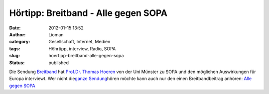 Hörtipp: Breitband - Alle gegen SOPA
####################################
:date: 2012-01-15 13:52
:author: Lioman
:category: Gesellschaft, Internet, Medien
:tags: Höhrtipp, interview, Radio, SOPA
:slug: hoertipp-breitband-alle-gegen-sopa
:status: published

Die Sendung `Breitband <http://breitband.dradio.de/sopa/>`__ hat
`Prof.Dr. Thomas
Hoeren <http://www.uni-muenster.de/Jura.itm/hoeren/organisation/prof-dr-thomas-hoeren>`__
von der Uni Münster zu SOPA und den möglichen Auswirkungen für Europa
interviewt. Wer nicht die\ `ganze
Sendung <http://breitband.dradio.de/brb120114/>`__\ hören möchte kann
auch nur den einen Breitbandbeitrag anhören: `Alle gegen
SOPA <http://ondemand-mp3.dradio.de/file/dradio/2012/01/14/drk_20120114_1420_29e88a21.mp3>`__
